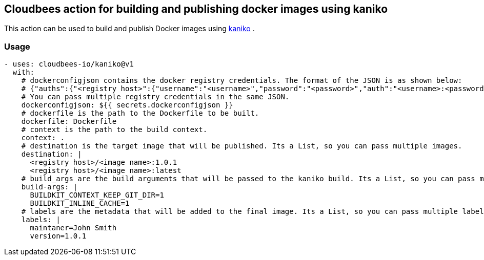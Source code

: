 == Cloudbees action for building and publishing docker images using kaniko

This action can be used to build and publish Docker images using link:https://github.com/GoogleContainerTools/kaniko#kaniko---build-images-in-kubernetes[kaniko] .


=== Usage

[source,yaml]
----
- uses: cloudbees-io/kaniko@v1
  with:
    # dockerconfigjson contains the docker registry credentials. The format of the JSON is as shown below:
    # {"auths":{"<registry host>":{"username":"<username>","password":"<password>","auth":"<username>:<password>"}}} where the auth field is base64 encoded.
    # You can pass multiple registry credentials in the same JSON.
    dockerconfigjson: ${{ secrets.dockerconfigjson }}
    # dockerfile is the path to the Dockerfile to be built.
    dockerfile: Dockerfile
    # context is the path to the build context.
    context: .
    # destination is the target image that will be published. Its a List, so you can pass multiple images.
    destination: |
      <registry host>/<image name>:1.0.1
      <registry host>/<image name>:latest
    # build_args are the build arguments that will be passed to the kaniko build. Its a List, so you can pass multiple build arguments.
    build-args: |
      BUILDKIT_CONTEXT_KEEP_GIT_DIR=1
      BUILDKIT_INLINE_CACHE=1
    # labels are the metadata that will be added to the final image. Its a List, so you can pass multiple labels.
    labels: |
      maintaner=John Smith
      version=1.0.1
----